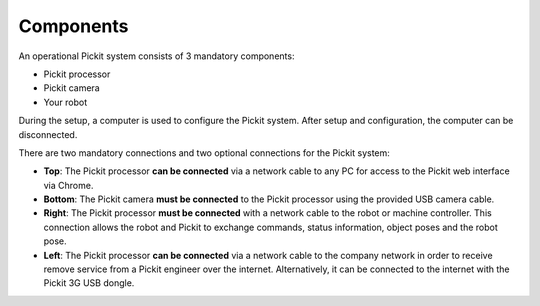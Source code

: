 Components
==========

An operational Pickit system consists of 3 mandatory components:

-  Pickit processor
-  Pickit camera
-  Your robot

.. image:: /assets/images/First-steps/Connecting-instructions-full.png

During the setup, a computer is used to configure the Pickit
system. After setup and configuration, the computer can be disconnected.

There are two mandatory connections and two optional connections for the
Pickit system:

-  **Top**\ : The Pickit processor **can be connected** via a network
   cable to any PC for access to the Pickit web interface via Chrome.
-  **Bottom**: The Pickit camera **must be connected** to the Pickit
   processor using the provided USB camera cable.
-  **Right**: The Pickit processor **must be connected** with a network
   cable to the robot or machine controller. This connection allows the
   robot and Pickit to exchange commands, status information, object
   poses and the robot pose.
-  **Left**\ : The Pickit processor **can be connected** via a network
   cable to the company network in order to receive remove service from
   a Pickit engineer over the internet. Alternatively, it can be
   connected to the internet with the Pickit 3G USB dongle.